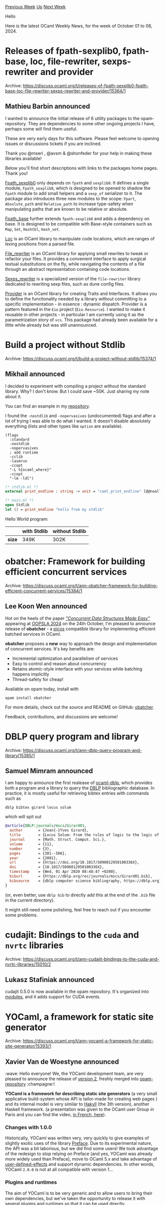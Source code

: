 #+OPTIONS: ^:nil
#+OPTIONS: html-postamble:nil
#+OPTIONS: num:nil
#+OPTIONS: toc:nil
#+OPTIONS: author:nil
#+HTML_HEAD: <style type="text/css">#table-of-contents h2 { display: none } .title { display: none } .authorname { text-align: right }</style>
#+HTML_HEAD: <style type="text/css">.outline-2 {border-top: 1px solid black;}</style>
#+TITLE: OCaml Weekly News
[[https://alan.petitepomme.net/cwn/2024.10.01.html][Previous Week]] [[https://alan.petitepomme.net/cwn/index.html][Up]] [[https://alan.petitepomme.net/cwn/2024.10.15.html][Next Week]]

Hello

Here is the latest OCaml Weekly News, for the week of October 01 to 08, 2024.

#+TOC: headlines 1


* Releases of fpath-sexplib0, fpath-base, loc, file-rewriter, sexps-rewriter and provider
:PROPERTIES:
:CUSTOM_ID: 1
:END:
Archive: https://discuss.ocaml.org/t/releases-of-fpath-sexplib0-fpath-base-loc-file-rewriter-sexps-rewriter-and-provider/15364/1

** Mathieu Barbin announced


I wanted to announce the initial release of 6 utility packages to the opam-repository. They are dependencies to some other ongoing projects I have, perhaps some will find them useful.

These are very early days for this software. Please feel welcome to opening issues or discussions tickets if you are inclined.

Thank you @mseri , @avsm & @shonfeder for your help in making these libraries available!

Below you'll find short descriptions with links to the packages home pages. Thank you!

[[https://github.com/mbarbin/fpath-base][Fpath_sexplib0]] only depends on ~fpath~ and ~sexplib0~. It defines a single module, ~Fpath_sexplib0~, which is designed to be opened to shadow the ~Fpath~ module to add small helpers and a ~sexp_of~ serializer to it. The package also introduces three new modules to the scope: ~Fpart~, ~Absolute_path~ and ~Relative_path~ to increase type-safety when manipulating paths that are known to be relative or absolute.

[[https://github.com/mbarbin/fpath-base][Fpath_base]] further extends ~fpath-sexplib0~ and adds a dependency on base. It is designed to be compatible with Base-style containers such as ~Map~, ~Set~, ~Hashtbl~, ~Hash_set~.

[[https://github.com/mbarbin/loc][Loc]] is an OCaml library to manipulate code locations, which are ranges of lexing positions from a parsed file.

[[https://github.com/mbarbin/file-rewriter][File_rewriter]] is an OCaml library for applying small rewrites to tweak or refactor your files. It provides a convenient interface to apply surgical textual substitutions on the fly, while navigating the contents of a file through an abstract representation containing code locations.

[[https://github.com/mbarbin/file-rewriter][Sexps_rewriter]] is a specialized version of the ~file-rewriter~ library dedicated to rewriting sexp files, such as dune config files.

[[https://github.com/mbarbin/provider][Provider]] is an OCaml library for creating Traits and Interfaces. It allows you to define the functionality needed by a library without committing to a specific implementation - in essence : dynamic dispatch. Provider is a pattern featured in the ~Eio~ project (~Eio.Resource~). I wanted to make it reusable in other projects - in particular I am currently using it as the parametrization story of ~vcs~. This package had already been available for a little while already but was still unannounced.
      



* Build a project without Stdlib
:PROPERTIES:
:CUSTOM_ID: 2
:END:
Archive: https://discuss.ocaml.org/t/build-a-project-without-stdlib/15374/1

** Mikhail announced


I decided to experiment with compiling a project without the standard library. Why? I don't know. But I could save ~50K. Just sharing my note about it.

You can find an example in my [[https://github.com/dx3mod/ocaml-without-stdlib][repository]].

I found the ~-nostdlib~ and ~-nopervasives~ (undocumented) flags and after a lot of trying I was able to do what I wanted. It doesn't disable absolutely everything (lists and other types like ~option~ are available).

#+begin_example
(flags
  :standard
  -nostdlib
  -nopervasives
  ; add runtime
  -cclib
  -lasmrun
  -ccopt
  "-L %{ocaml_where}"
  -ccopt
  "-lm -ldl")
#+end_example

#+begin_src ocaml
(* stdlib.ml *)
external print_endline : string -> unit = "caml_print_endline" [@@noalloc]

(* main.ml *)
open Stdlib
let () = print_endline "hello from my stdlib"
#+end_src

Hello World program:

| | with Stdlib | without Stdlib |
|-| | |
| *size* | 349K | 302K |
      



* obatcher: Framework for building efficient concurrent services
:PROPERTIES:
:CUSTOM_ID: 3
:END:
Archive: https://discuss.ocaml.org/t/ann-obatcher-framework-for-building-efficient-concurrent-services/15384/1

** Lee Koon Wen announced


Hot on the heels of the paper [[https://koonwen.github.io/assets/pdf/concurrent-structures-made-easy.pdf][/"Concurrent Data Structures Made Easy"/]] appearing at [[https://2024.splashcon.org/details/splash-2024-oopsla/118/Concurrent-Data-Structures-Made-Easy][OOPSLA 2024]] on the 24th October, I'm pleased to announce release of *obatcher* - a _picos_ compatible library for implementing efficient batched services in OCaml.

*obatcher* proposes a *new* way to approach the design and implementation of concurrent services. It's key benefits are:

- Incremental optimization and parallelism of services
- Easy to control and reason about concurrency
- Retains atomic-style interface with your services while batching happens implicitly
- Thread-safety for cheap!

Available on opam today, install with
#+begin_example
opam install obatcher
#+end_example

For more details, check out the source and README on GitHub: [[https://github.com/koonwen/obatcher][obatcher]].

Feedback, contributions, and discussions are welcome!
      



* DBLP query program and library
:PROPERTIES:
:CUSTOM_ID: 4
:END:
Archive: https://discuss.ocaml.org/t/ann-dblp-query-program-and-library/15385/1

** Samuel Mimram announced


I am happy to announce the first realease of [[https://github.com/smimram/ocaml-dblp][ocaml-dblp]], which provides both a program and a library to query the [[https://dblp.org/][DBLP]] bibliographic database. In practice, it is mostly useful for retrieving bibtex entries with commands such as

#+begin_example
dblp bibtex girard locus solum
#+end_example

which will spit out

#+begin_src bibtex
@article{DBLP:journals/mscs/Girard01,
  author       = {Jean{-}Yves Girard},
  title        = {Locus Solum: From the rules of logic to the logic of rules},
  journal      = {Math. Struct. Comput. Sci.},
  volume       = {11},
  number       = {3},
  pages        = {301--506},
  year         = {2001},
  url          = {https://doi.org/10.1017/S096012950100336X},
  doi          = {10.1017/S096012950100336X},
  timestamp    = {Wed, 01 Apr 2020 08:48:47 +0200},
  biburl       = {https://dblp.org/rec/journals/mscs/Girard01.bib},
  bibsource    = {dblp computer science bibliography, https://dblp.org}
}
#+end_src

(or, even better, use ~dblp bib~ to directly add this at the end of the ~.bib~ file in the current directory).

It might still need some polishing, feel free to reach out if you encounter some problems.
      



* cudajit: Bindings to the ~cuda~ and ~nvrtc~ libraries
:PROPERTIES:
:CUSTOM_ID: 5
:END:
Archive: https://discuss.ocaml.org/t/ann-cudajit-bindings-to-the-cuda-and-nvrtc-libraries/15010/2

** Lukasz Stafiniak announced


cudajit 0.5.0 is now available in the opam repository. It's organized into [[https://lukstafi.github.io/ocaml-cudajit/cudajit/Cudajit/index.html][modules]], and it adds support for CUDA events.
      



* YOCaml, a framework for static site generator
:PROPERTIES:
:CUSTOM_ID: 6
:END:
Archive: https://discuss.ocaml.org/t/ann-yocaml-a-framework-for-static-site-generator/15393/1

** Xavier Van de Woestyne announced


:wave: Hello everyone! We, the YOCaml development team, are very pleased to announce the release of [[https://github.com/xhtmlboi/yocaml/releases/tag/v2.0.0][version 2]], freshly merged into [[https://github.com/ocaml/opam-repository][opam-repository]] :champagne:! 

*YOCaml is a framework for describing static site generators* (a very small applicative build-system whose API is tailor-made for creating web pages ) and its internal model is very similar to [[https://jaspervdj.be/hakyll/][Hakyll]] (the 3th version), another Haskell framework. (a presentation was given to the OCaml user Group in Paris and you can find the video, [[https://www.irill.org/videos/OUPS/2023-01/xavier-van-de-woestyne.html][in French, here]]).

*** Changes with 1.0.0

Historically, YOCaml was written very, very quickly to give examples of slightly exotic uses of the library [[https://github.com/xvw/preface][Preface]]. Due to its experimental nature, the API was a bit laborious, but we did find some users! We took advantage of the redesign to stop relying on Preface (and yes, YOCaml was already more widely used than Preface), move to OCaml 5.x and take advantage of _user-defined-effects_ and support dynamic dependencies. In other words, YOCaml ~2.0.0~ is not at all compatible with version 1...

*** Plugins and runtimes

The aim of YOCaml is to be very generic and to allow users to bring their own dependencies, but we've taken the opportunity to release it with several plugins and runtimes so that it can be used directly.

**** Runtimes

A Runtime is an ‘execution context’ and generally exposes the primitive used to execute a YOCaml program. YOCaml 2 is bundled with 3 Runtimes:

- *Yocaml_unix*: the default runtime, whose preview server is implemented on top of the brand new [[https://github.com/robur-coop/httpcats][httpcats]]!

- *Yocaml_eio*: a runtime iso to Unix but based on [[https://github.com/ocaml-multicore/eio][eio]] and whose preview server is described by [[https://github.com/mirage/ocaml-cohttp][cohttp_eio]].

- *Yocaml_git*: a parameterised runtime for generating a site directly in a git repository, which can be served, for example, by a [[https://mirage.io/][Mirage]] ([[https://github.com/robur-coop/unipi][unipi]]), very well documented in this [[https://blog.osau.re/articles/blog_requiem.html][excellent article]] by @dinosaure!

**** Plugins

- *Yocaml_cmarkit* provides a convenient API (via YOCaml) for converting Markdown files to HTML via the excellent [[https://github.com/dbuenzli/cmarkit][cmarkit]] library.

- *Yocaml_omd* provides a convenient API (via YOCaml) for converting Markdown files to HTML via the excellent [[https://github.com/ocaml/omd][OMD]] library (but we recommend ~yocaml_cmarkit~).

- *yocaml_yaml* provides a convenient API (via YOCaml) for reading Yaml via the excellent library [[https://github.com/avsm/ocaml-yaml][ocaml-yaml]]

- *yocaml_otoml* provides a convenient API (for YOCaml) for reading TOML via the excellent library [[https://github.com/dmbaturin/otoml][Otoml]]

- *yocaml_mustache* provides a convenient API (via YOCaml) for using [[https://mustache.github.io/][Mustache]] as a template language via the excellent library [[https://github.com/rgrinberg/ocaml-mustache][ocaml-mustache]]

- *yocaml_jingoo* provides a convenient API (via YOCaml) for using [[http://tategakibunko.github.io/jingoo/][Jingoo]] as a template language via the excellent library [[https://github.com/tategakibunko/jingoo][jingoo]]

- *yocaml_syndication* that gives tool to generate feeds ([Atom](https://en.wikipedia.org/wiki/Atom_(web_standard)), [[https://en.wikipedia.org/wiki/RSS][RSS]] 1 and 2 and [[https://opml.org/][OPML]]). The library is inspired by [[https://github.com/Cumulus/Syndic][Syndic]] but does not depend directly on it.

*** A final word

YOCaml 2 was mainly written by [[https://github.com/xhtmlboi][xhtmlboi]], helped by [[https://github.com/gr-im][gr-im]], [[https://github.com/mspwn][mspwn]] and [[https://github.com/dinosaure][dinosaure]] with occasional support from [[https://github.com/maiste][maiste]]. It has already been used experimentally in a number of small projects:

- [[https://ring.muhokama.fun][Ring.muhokama]] a very small webring - [[https://github.com/muhokama/ring][sources]]
- [[https://maiste.fr][Maiste.fr]] - [[https://github.com/maiste/maiste.fr][sources]]
- [[https://gr-im.github.io][gr-im.github.io]] - [[https://github.com/gr-im/site][sources]]

You will also find extensively documented examples in the [[https://github.com/xhtmlboi/yocaml/tree/main/examples][examples]] directory.

To conclude, we find (not very objectively) that YOCaml is a lot of fun to use, and it's very cool to make your site using as much OCaml as possible. 

Happy Hacking!

- [[https://ocaml.org/p/yocaml/latest][Yocaml on OPAM]]
- [[https://github.com/xhtmlboi/yocaml][Dev repository]]
      



* oepub 0.1.0 : A library to parse epub files
:PROPERTIES:
:CUSTOM_ID: 7
:END:
Archive: https://discuss.ocaml.org/t/ann-oepub-0-1-0-a-library-to-parse-epub-files/15394/1

** EruEri announced


I humbly announce oepub a small library to parse epub files and to some extend create a list of chapters from the epub archive.

You can find the repository at [[https://codeberg.org/EruEri/oepub][Codeberg - Oepub]]
      



* ppx_deriving_router — type safe routing for Dream and Melange
:PROPERTIES:
:CUSTOM_ID: 8
:END:
Archive: https://discuss.ocaml.org/t/ann-ppx-deriving-router-type-safe-routing-for-dream-and-melange/15401/1

** Andrey Popp announced


It's my pleasure to announce a new ppx for deriving [[https://aantron.github.io/dream/][Dream]] routers based on variant type declarations, [[https://github.com/andreypopp/ppx_deriving_router][ppx_deriving_router]].

A small example. First we define routes (the signature showcases the generated code):
#+begin_src ocaml
module Pages : sig
  ...

  val href : t -> string
  (** generate URL from the route *)

  val http_method : t -> [ `DELETE | `GET | `POST | `PUT ]
  (** HTTP method for the route *)

  val handle : (t -> Dream.handler) -> Dream.handler
  (** create a route handler *)
end = struct
  open Ppx_deriving_router_runtime.Primitives

  type t =
    | Home [@GET "/"]
    | About
    | Hello of { name : string; repeat : int option } [@GET "/hello/:name"]
    [@@deriving router]
end
#+end_src

Then we describe how we handle each route:
#+begin_src ocaml
let handle =
  Pages.handle (fun route _req ->
      match route with
      | Home -> Dream.respond "Home page!"
      | About -> Dream.respond "About page!"
      | Hello { name; repeat } ->
          let name =
            match repeat with
            | Some repeat ->
                List.init repeat (fun _ -> name) |> String.concat ", "
            | None -> name
          in
          Dream.respond (Printf.sprintf "Hello, %s" name))

let () = Dream.run ~interface:"127.0.0.1" ~port:8080 handle
#+end_src

Using generated ~Pages.href~ function we can generate URLs for routes:
#+begin_src ocaml
let () =
  assert (Pages.href Home = "/");
  assert (Pages.href About = "/about");
  assert (Pages.href (Hello { name = "world"; repeat = None }) = "/hello/world");
  assert (Pages.href (Hello { name = "world"; repeat = Some 3 }) = "/hello/world?repeat=3")
#+end_src

The URL matching is done by [[https://anuragsoni.github.io/routes/][routes]] library.

There's also support for [[https://github.com/andreypopp/ppx_deriving_router#routes-with-typed-responses][routes that track their response types]] and the ppx automatically derives JSON encoders and decoders for them (by using [[https://github.com/melange-community/melange-json?tab=readme-ov-file#ppx-for-melange][melange-json.ppx]]).

On top of that a [[https://github.com/andreypopp/ppx_deriving_router#using-with-melange][separate ppx is provided]] for [[https://melange.re/][Melange]] which allows to construct type safe HTTP clients (route defintions are shared between server and client).

Happy hacking!
      



* Mica, a PPX that automates differential testing for OCaml modules
:PROPERTIES:
:CUSTOM_ID: 9
:END:
Archive: https://discuss.ocaml.org/t/ann-mica-a-ppx-that-automates-differential-testing-for-ocaml-modules/15406/1

** Ernest Ng announced


I'm delighted to announce the initial release of [[https://github.com/ngernest/mica][Mica]], a PPX deriver that automates differential testing for a pair of OCaml modules implementing the same signature. Users annotate module signatures with the directive ~[@@deriving mica]~, and at compile-time, Mica derives specialized [[https://www.youtube.com/watch?v=qmA9qhaECcE][property-based testing]] (PBT) code that checks if two modules implementing the signature are observationally equivalent. (Under the hood, Mica uses Jane Street's [[https://blog.janestreet.com/quickcheck-for-core/][~Core.Quickcheck~]] PBT library.)

Mica was presented at the OCaml Workshop '24 ([[https://arxiv.org/abs/2408.14561][paper]]) and the ICFP '23 Student Research Competition ([[https://ngernest.github.io/pdfs/mica_icfp23src_poster.pdf][poster]]). 

*Note*: Mica is currently a research tool and should not be used in production code, although contributions are very welcome!

Mica is available on Opam: 
#+begin_example
opam update 
opam install ppx_mica
#+end_example
(OCaml 5.1 or newer is required.)

Docs are available [[https://ngernest.github.io/mica/ppx_mica/index.html][here]], and a simple web app demo-ing Mica is available [[https://ngernest.github.io/mica/demo.html][here]].
      



* Simplified Android cross-compiler with DkML
:PROPERTIES:
:CUSTOM_ID: 10
:END:
Archive: https://discuss.ocaml.org/t/ann-simplified-android-cross-compiler-with-dkml/15407/1

** jbeckford announced


DkML has had a cross-compiler for years, but I have cleaned it up so that it is much easier to use for Android developers. It *now works with a regular opam installation in a custom repository*. Also included are patches to the OCaml compiler to work with Android NDK 21+ (currently Google is at NDK 27).

Try it out if you do Android development ... just copy-and-paste the instructions below ... but please read the notes and cautions below. And if you are still interested in Android development, tell me so I can decide if I'll merge the packages into the regular opam repository.

Trimmed slightly from the [[https://github.com/diskuv/dkml-compiler?tab=readme-ov-file#quick-start][dkml-compiler Quick Start]]:

- Docker container is used below for Windows and macOS users, and because it is easy to get the Android NDK from CircleCI.
- Apple Silicon does not support 32-bit. The net effect is that Apple Silicon users cannot cross-compile ~android_arm32v7a~.

#+begin_example
$ docker run -it --rm cimg/android:2024.10.1-ndk

# Install opam if you don't have it
~/project$ sudo apt-get update && sudo apt-get install build-essential curl git patch rsync unzip -y
~/project$ echo /usr/local/bin | sudo bash -c "sh <(curl -fsSL https://opam.ocaml.org/install.sh) --version 2.2.1"

# Initialize opam if you haven't already. No sandboxing is needed in containers.
~/project$ opam init --cli=2.1 --no-setup --bare --disable-sandboxing

# Two Android options to set. ANDROID_PLATFORM is the minimum API level ("targetSdkVersion" in the Android manifest)
~/project$ opam var --cli=2.1 --global ANDROID_NDK=/home/circleci/android-sdk/ndk/27.1.12297006
~/project$ opam var --cli=2.1 --global ANDROID_PLATFORM=android-34

# PICK ONE: Android arm64-v8a switch
~/project$ opam switch create android34-ndk27-arm64-v8a --cli=2.1 \
  --packages dkml-base-compiler,dkml-host-abi-linux_x86_64,dkml-target-abi-android_arm64v8a,ocamlfind,conf-dkml-cross-toolchain \
  --repos default,diskuv-4d79e732=git+https://github.com/diskuv/diskuv-opam-repository.git#4d79e732

# PICK ONE: Android armeabi-v7a switch. You will need a 32-bit C/C++ compiler.
~/project$ sudo apt-get install gcc-multilib g++-multilib -y
~/project$ opam switch create android34-ndk27-armeabi-v7a --cli=2.1 \
  --packages dkml-base-compiler,dkml-host-abi-linux_x86,dkml-target-abi-android_arm32v7a,ocamlfind,conf-dkml-cross-toolchain \
  --repos default,diskuv-4d79e732=git+https://github.com/diskuv/diskuv-opam-repository.git#4d79e732

# PICK ONE: Android x86_64 switch
~/project$ opam switch create android34-ndk27-x86_64 --cli=2.1 \
  --packages dkml-base-compiler,dkml-host-abi-linux_x86_64,dkml-target-abi-android_x86_64,ocamlfind,conf-dkml-cross-toolchain \
  --repos default,diskuv-4d79e732=git+https://github.com/diskuv/diskuv-opam-repository.git#4d79e732

# THEN: Get and cross-compile your source code. Here we use Dune and assume 'android34-ndk27-arm64-v8a'
~/project$ opam install --cli=2.1 --switch android34-ndk27-arm64-v8a dune
~/project$ git clone https://github.com/avsm/hello-world-action-ocaml hello
~/project$ cd hello
~/project/hello$ opam exec --cli=2.1 --switch android34-ndk27-arm64-v8a -- \
  dune build -x android_arm64v8a world.exe

~/project/hello$ file _build/default*/world.exe
_build/default.android_arm64v8a/world.exe: ELF 64-bit LSB pie executable, ARM aarch64, version 1 (SYSV), dynamically linked, interpreter /system/bin/linker64, with debug_info, not stripped
_build/default/world.exe:                  ELF 64-bit LSB pie executable, x86-64, version 1 (SYSV), dynamically linked, interpreter /lib64/ld-linux-x86-64.so.2, BuildID[sha1]=1731ad9ce0fdeff69df28af0b1217e843eabe26e, for GNU/Linux 3.2.0, with debug_info, not stripped

# You can also directly use the ocamlfind -toolchain

~/project$ opam exec --cli=2.1 --switch android34-ndk27-arm64-v8a -- \
  ocamlfind ocamlc -config-var native_c_compiler
gcc -O2 -fno-strict-aliasing -fwrapv -pthread -fPIC  -D_FILE_OFFSET_BITS=64

~/project$ opam exec --cli=2.1 --switch android34-ndk27-arm64-v8a -- \
  ocamlfind -toolchain android_arm64v8a ocamlc -config-var native_c_compiler
/home/circleci/android-sdk/ndk/27.1.12297006/toolchains/llvm/prebuilt/linux-x86_64/bin/aarch64-linux-android34-clang -O2 -fno-strict-aliasing -fwrapv -pthread -fPIC  -D_FILE_OFFSET_BITS=64
#+end_example

DkML supports three out of the four supported Android ABIs. The three ABIs (all but ~x86~) were chosen based on [[https://github.com/android/ndk/issues/1772#issuecomment-1697831518][statistics for a large game on Aug 29, 2023]]:

| Arch        | Percent |
|----------- | ------- |
| arm64-v8a   | 68.66   |
| armeabi-v7a | 30.38   |
| x86_64      | 0.71    |
| x86         | 0.26    |

and also [[https://android-developers.googleblog.com/2022/10/64-bit-only-devices.html][Google's recommendation]]:

*Note*: While 64-bit-only devices will grow in popularity with phones joining Android Auto in this group, 32-bit-only devices will continue to be important for Android Go, Android TV, and Android Wear. Please continue supporting 32-bit ABIs; Google Play will continue serving 32-bit apps to 32-bit-only devices.

Finally, a word of *CAUTION*. The Android cross-compiler /can never/ use OCaml 5+ because [[https://discuss.ocaml.org/t/32-bit-native-code-support-for-ocaml-5/12583/13?u=jbeckford][OCaml 5 will never bring back the 32-bit instruction set]]. That means if you don't want to drop a large percent of your users or drop new Android categories over the next five (?) years, you will have a critical dependency on DkML.
      



* Other OCaml News
:PROPERTIES:
:CUSTOM_ID: 11
:END:
** From the ocaml.org blog


Here are links from many OCaml blogs aggregated at [[https://ocaml.org/blog/][the ocaml.org blog]].

- [[https://blog.janestreet.com/developer-education-at-jane-street-index/][Developer education at Jane Street]]
- [[https://signals-threads.simplecast.com/episodes/solving-puzzles-in-production-with-liora-friedberg-dk6vYnK2][Solving Puzzles in Production with Liora Friedberg]]
- [[https://frama-c.com/fc-plugins/metacsl.html][MetAcsl v0.7 for Frama-C 29.0~ Copper]]
- [[https://tarides.com/blog/2024-10-03-introducing-the-dune-developer-preview-a-new-era-for-ocaml-development][Introducing the Dune Developer Preview: A New Era for OCaml Development]]
- [[https://tarides.com/blog/2024-10-01-unlock-your-team-s-potential-with-expert-training-in-ocaml-cybersecurity-fundamentals-functional-programming-and-more][Unlock your Team’s Potential with Expert Training in OCaml, Cybersecurity Fundamentals, Functional Programming, and More]]
- [[https://ocamlpro.com/blog/2024_09_01_alt_ergo_2_6_0_released][Alt-Ergo 2.6 is Out!]]
- [[https://blog.osau.re/articles/happy_eyeballs.html][Happy eyeballs?!]]
      



* Old CWN
:PROPERTIES:
:UNNUMBERED: t
:END:

If you happen to miss a CWN, you can [[mailto:alan.schmitt@polytechnique.org][send me a message]] and I'll mail it to you, or go take a look at [[https://alan.petitepomme.net/cwn/][the archive]] or the [[https://alan.petitepomme.net/cwn/cwn.rss][RSS feed of the archives]].

If you also wish to receive it every week by mail, you may subscribe to the [[https://sympa.inria.fr/sympa/info/caml-list][caml-list]].

#+BEGIN_authorname
[[https://alan.petitepomme.net/][Alan Schmitt]]
#+END_authorname
